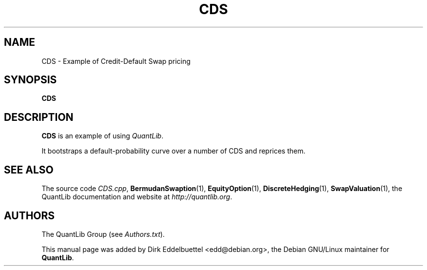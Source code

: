 .\" Man page contributed by Dirk Eddelbuettel <edd@debian.org>
.\" and released under the Quantlib license
.TH CDS 1 "18 July 2008" QuantLib
.SH NAME
CDS - Example of Credit-Default Swap pricing
.SH SYNOPSIS
.B CDS
.SH DESCRIPTION
.PP
.B CDS
is an example of using \fIQuantLib\fP.

It bootstraps a default-probability curve over a number of
CDS and reprices them.

.SH SEE ALSO
The source code
.IR CDS.cpp ,
.BR BermudanSwaption (1),
.BR EquityOption (1),
.BR DiscreteHedging (1),
.BR SwapValuation (1),
the QuantLib documentation and website at
.IR http://quantlib.org .

.SH AUTHORS
The QuantLib Group (see
.IR Authors.txt ).

This manual page was added by Dirk Eddelbuettel <edd@debian.org>,
the Debian GNU/Linux maintainer for
.BR QuantLib .
